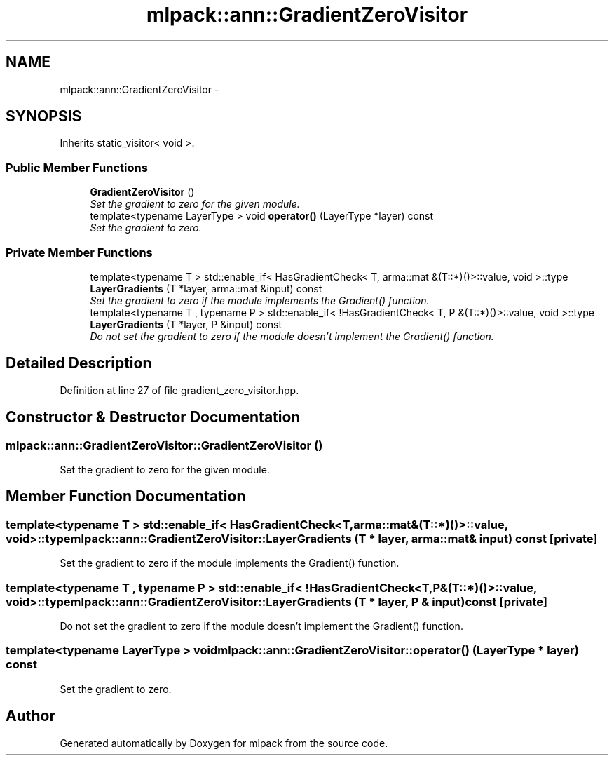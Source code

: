 .TH "mlpack::ann::GradientZeroVisitor" 3 "Sat Mar 25 2017" "Version master" "mlpack" \" -*- nroff -*-
.ad l
.nh
.SH NAME
mlpack::ann::GradientZeroVisitor \- 
.SH SYNOPSIS
.br
.PP
.PP
Inherits static_visitor< void >\&.
.SS "Public Member Functions"

.in +1c
.ti -1c
.RI "\fBGradientZeroVisitor\fP ()"
.br
.RI "\fISet the gradient to zero for the given module\&. \fP"
.ti -1c
.RI "template<typename LayerType > void \fBoperator()\fP (LayerType *layer) const "
.br
.RI "\fISet the gradient to zero\&. \fP"
.in -1c
.SS "Private Member Functions"

.in +1c
.ti -1c
.RI "template<typename T > std::enable_if< HasGradientCheck< T, arma::mat &(T::*)()>::value, void >::type \fBLayerGradients\fP (T *layer, arma::mat &input) const "
.br
.RI "\fISet the gradient to zero if the module implements the Gradient() function\&. \fP"
.ti -1c
.RI "template<typename T , typename P > std::enable_if< !HasGradientCheck< T, P &(T::*)()>::value, void >::type \fBLayerGradients\fP (T *layer, P &input) const "
.br
.RI "\fIDo not set the gradient to zero if the module doesn't implement the Gradient() function\&. \fP"
.in -1c
.SH "Detailed Description"
.PP 
Definition at line 27 of file gradient_zero_visitor\&.hpp\&.
.SH "Constructor & Destructor Documentation"
.PP 
.SS "mlpack::ann::GradientZeroVisitor::GradientZeroVisitor ()"

.PP
Set the gradient to zero for the given module\&. 
.SH "Member Function Documentation"
.PP 
.SS "template<typename T > std::enable_if< HasGradientCheck<T, arma::mat&(T::*)()>::value, void>::type mlpack::ann::GradientZeroVisitor::LayerGradients (T * layer, arma::mat & input) const\fC [private]\fP"

.PP
Set the gradient to zero if the module implements the Gradient() function\&. 
.SS "template<typename T , typename P > std::enable_if< !HasGradientCheck<T, P&(T::*)()>::value, void>::type mlpack::ann::GradientZeroVisitor::LayerGradients (T * layer, P & input) const\fC [private]\fP"

.PP
Do not set the gradient to zero if the module doesn't implement the Gradient() function\&. 
.SS "template<typename LayerType > void mlpack::ann::GradientZeroVisitor::operator() (LayerType * layer) const"

.PP
Set the gradient to zero\&. 

.SH "Author"
.PP 
Generated automatically by Doxygen for mlpack from the source code\&.
